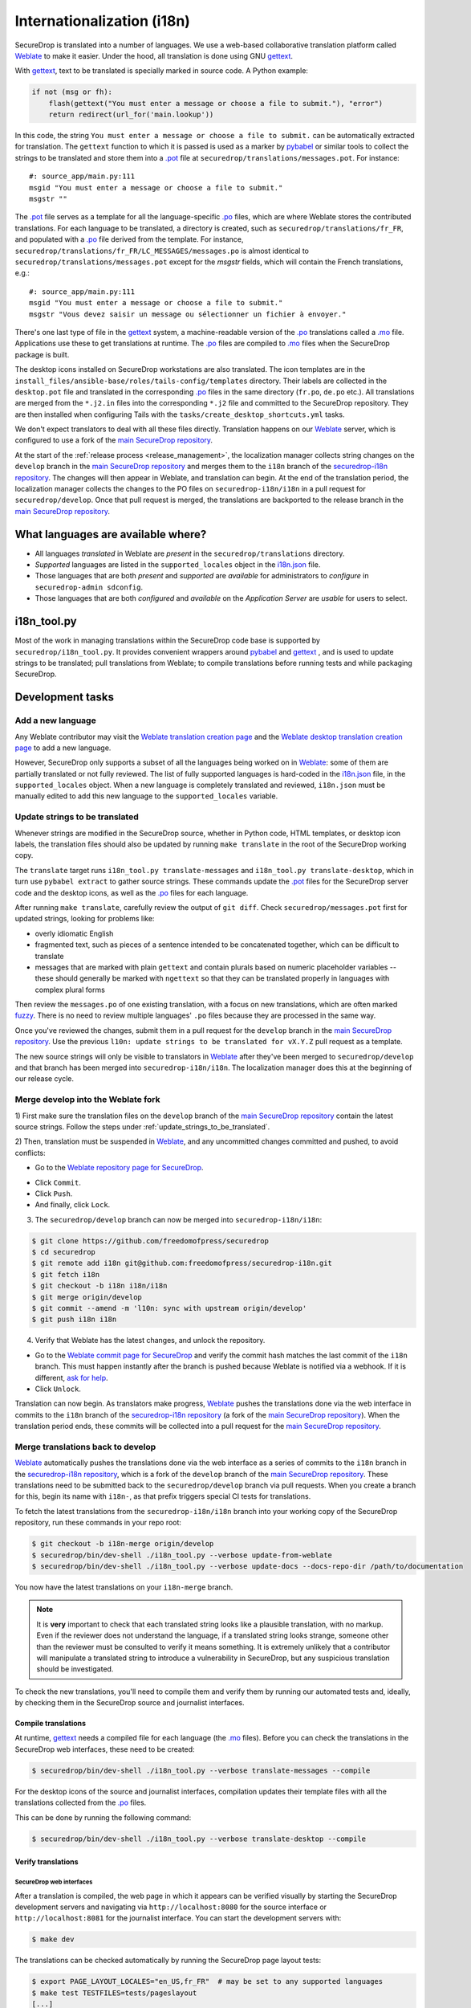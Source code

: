 Internationalization (i18n)
===========================

SecureDrop is translated into a number of languages. We use a
web-based collaborative translation platform called `Weblate`_ to make
it easier. Under the hood, all translation is done using GNU
`gettext`_.

With `gettext`_, text to be translated is specially marked in source
code. A Python example:

.. code:: python

   if not (msg or fh):
       flash(gettext("You must enter a message or choose a file to submit."), "error")
       return redirect(url_for('main.lookup'))

In this code, the string ``You must enter a message or choose a file to
submit.`` can be automatically extracted for translation. The
``gettext`` function to which it is passed is used as a marker by
`pybabel <https://babel.pocoo.org/en/latest/>`__ or similar tools to collect the
strings to be translated and store them into a `.pot`_ file at
``securedrop/translations/messages.pot``. For instance:

::

    #: source_app/main.py:111
    msgid "You must enter a message or choose a file to submit."
    msgstr ""

The `.pot`_ file serves as a template for all the language-specific
`.po`_ files, which are where Weblate stores the contributed
translations. For each language to be translated, a directory is
created, such as ``securedrop/translations/fr_FR``, and populated with
a `.po`_ file derived from the template. For instance,
``securedrop/translations/fr_FR/LC_MESSAGES/messages.po`` is almost
identical to ``securedrop/translations/messages.pot`` except for the
`msgstr` fields, which will contain the French translations, e.g.:

::

    #: source_app/main.py:111
    msgid "You must enter a message or choose a file to submit."
    msgstr "Vous devez saisir un message ou sélectionner un fichier à envoyer."

There's one last type of file in the `gettext`_ system, a
machine-readable version of the `.po`_ translations called a `.mo`_
file. Applications use these to get translations at runtime. The `.po`_
files are compiled to `.mo`_ files when the SecureDrop package is built.

The desktop icons installed on SecureDrop workstations are also
translated.  The icon templates are in the
``install_files/ansible-base/roles/tails-config/templates`` directory.
Their labels are collected in the ``desktop.pot`` file and translated
in the corresponding `.po`_ files in the same directory (``fr.po``,
``de.po`` etc.). All translations are merged from the ``*.j2.in``
files into the corresponding ``*.j2`` file and committed to the
SecureDrop repository. They are then installed when configuring Tails
with the ``tasks/create_desktop_shortcuts.yml`` tasks.

We don't expect translators to deal with all these files
directly. Translation happens on our `Weblate`_ server, which is
configured to use a fork of the `main SecureDrop repository`_.

At the start of the :ref:`release process <release_management>`, the
localization manager collects string changes on the ``develop`` branch
in the `main SecureDrop repository`_ and merges them to the ``i18n``
branch of the `securedrop-i18n repository`_. The changes will then
appear in Weblate, and translation can begin. At the end of the
translation period, the localization manager collects the changes to
the PO files on ``securedrop-i18n/i18n`` in a pull request for
``securedrop/develop``. Once that pull request is merged, the
translations are backported to the release branch in the `main
SecureDrop repository`_.

What languages are available where?
-----------------------------------

* All languages *translated* in Weblate are *present* in the
  ``securedrop/translations`` directory.
* *Supported* languages are listed in the ``supported_locales`` object in the
  `i18n.json`_ file.
* Those languages that are both *present* and *supported* are *available* for
  administrators to *configure* in ``securedrop-admin sdconfig``.
* Those languages that are both *configured* and *available* on the
  *Application Server* are *usable* for users to select.

i18n_tool.py
------------

Most of the work in managing translations within the SecureDrop code
base is supported by ``securedrop/i18n_tool.py``. It provides
convenient wrappers around `pybabel`_ and `gettext`_ , and is used to
update strings to be translated; pull translations from Weblate; to
compile translations before running tests and while packaging
SecureDrop.

Development tasks
-----------------

.. _add_a_new_language:

Add a new language
^^^^^^^^^^^^^^^^^^

Any Weblate contributor may visit the `Weblate translation creation page`_ and
the `Weblate desktop translation creation page`_ to add a new language.

However, SecureDrop only supports a subset of all the languages being worked on
in `Weblate`_: some of them are partially translated or not fully reviewed. The
list of fully supported languages is hard-coded in the `i18n.json`_ file, in
the ``supported_locales`` object. When a new language is completely translated
and reviewed, ``i18n.json`` must be manually edited to add this new language to
the ``supported_locales`` variable.

.. _update_strings_to_be_translated:

Update strings to be translated
^^^^^^^^^^^^^^^^^^^^^^^^^^^^^^^

Whenever strings are modified in the SecureDrop source, whether in
Python code, HTML templates, or desktop icon labels, the translation
files should also be updated by running ``make translate`` in the root
of the SecureDrop working copy.

The ``translate`` target runs ``i18n_tool.py translate-messages`` and
``i18n_tool.py translate-desktop``, which in turn use ``pybabel
extract`` to gather source strings.  These commands update the `.pot`_
files for the SecureDrop server code and the desktop icons, as well as
the `.po`_ files for each language.

After running ``make translate``, carefully review the output of ``git
diff``. Check ``securedrop/messages.pot`` first for updated strings,
looking for problems like:

* overly idiomatic English
* fragmented text, such as pieces of a sentence intended to be
  concatenated together, which can be difficult to translate
* messages that are marked with plain ``gettext`` and contain plurals
  based on numeric placeholder variables -- these should generally be
  marked with ``ngettext`` so that they can be translated properly in
  languages with complex plural forms

Then review the ``messages.po`` of one existing translation, with a
focus on new translations, which are often marked `fuzzy
<https://www.gnu.org/software/gettext/manual/html_node/Fuzzy-Entries.html>`__. There
is no need to review multiple languages' ``.po`` files because they
are processed in the same way.

Once you've reviewed the changes, submit them in a pull request for the
``develop`` branch in the `main SecureDrop repository`_.  Use the previous
``l10n: update strings to be translated for vX.Y.Z`` pull request as a
template.

The new source strings will only be visible to translators in
`Weblate`_ after they've been merged to ``securedrop/develop`` and
that branch has been merged into ``securedrop-i18n/i18n``. The
localization manager does this at the beginning of our release cycle.

.. _merge_develop_to_weblate:

Merge develop into the Weblate fork
^^^^^^^^^^^^^^^^^^^^^^^^^^^^^^^^^^^

1) First make sure the translation files on the ``develop`` branch of
the `main SecureDrop repository`_ contain the latest source
strings. Follow the steps under
:ref:`update_strings_to_be_translated`.

2) Then, translation must be suspended in `Weblate`_, and any
uncommitted changes committed and pushed, to avoid conflicts:

* Go to the `Weblate repository page for SecureDrop`_.

|Weblate commit Lock|

* Click ``Commit``.
* Click ``Push``.
* And finally, click ``Lock``.

|Weblate commit Locked|

3) The ``securedrop/develop`` branch can now be merged into
   ``securedrop-i18n/i18n``:

.. code:: sh

    $ git clone https://github.com/freedomofpress/securedrop
    $ cd securedrop
    $ git remote add i18n git@github.com:freedomofpress/securedrop-i18n.git
    $ git fetch i18n
    $ git checkout -b i18n i18n/i18n
    $ git merge origin/develop
    $ git commit --amend -m 'l10n: sync with upstream origin/develop'
    $ git push i18n i18n


4) Verify that Weblate has the latest changes, and unlock the repository.

* Go to the `Weblate commit page for SecureDrop`_ and verify the
  commit hash matches the last commit of the ``i18n`` branch. This must
  happen instantly after the branch is pushed because Weblate is
  notified via a webhook. If it is different,
  `ask for help <https://gitter.im/freedomofpress/securedrop>`__.

* Click ``Unlock``.

|Weblate commit Unlock|

Translation can now begin. As translators make progress, `Weblate`_
pushes the translations done via the web interface in commits to the
``i18n`` branch of the `securedrop-i18n repository`_ (a fork of the
`main SecureDrop repository`_). When the translation period ends,
these commits will be collected into a pull request for the `main
SecureDrop repository`_.

|Weblate commit Unlocked|


.. _merge_weblate_to_develop:

Merge translations back to develop
^^^^^^^^^^^^^^^^^^^^^^^^^^^^^^^^^^

`Weblate`_ automatically pushes the translations done via the web
interface as a series of commits to the ``i18n`` branch in the
`securedrop-i18n repository`_, which is a fork of the ``develop``
branch of the `main SecureDrop repository`_. These translations need
to be submitted back to the ``securedrop/develop`` branch via pull
requests. When you create a branch for this, begin its name with
``i18n-``, as that prefix triggers special CI tests for translations.

To fetch the latest translations from the ``securedrop-i18n/i18n`` branch into your
working copy of the SecureDrop repository, run these commands in your
repo root:

.. code:: sh

    $ git checkout -b i18n-merge origin/develop
    $ securedrop/bin/dev-shell ./i18n_tool.py --verbose update-from-weblate
    $ securedrop/bin/dev-shell ./i18n_tool.py --verbose update-docs --docs-repo-dir /path/to/documentation

You now have the latest translations on your ``i18n-merge`` branch.

.. note::

    It is **very** important to check that each translated string
    looks like a plausible translation, with no markup. Even if the
    reviewer does not understand the language, if a translated string
    looks strange, someone other than the reviewer must be consulted
    to verify it means something. It is extremely unlikely that a
    contributor will manipulate a translated string to introduce a
    vulnerability in SecureDrop, but any suspicious translation should
    be investigated.

To check the new translations, you'll need to compile them and verify
them by running our automated tests and, ideally, by checking them in
the SecureDrop source and journalist interfaces.

Compile translations
~~~~~~~~~~~~~~~~~~~~

At runtime, `gettext`_ needs a compiled file for each language (the
`.mo`_ files). Before you can check the translations in the SecureDrop
web interfaces, these need to be created:

.. code:: sh

    $ securedrop/bin/dev-shell ./i18n_tool.py --verbose translate-messages --compile

For the desktop icons of the source and journalist interfaces,
compilation updates their template files with all the translations
collected from the `.po`_ files.

This can be done by running the following command:

.. code:: sh

    $ securedrop/bin/dev-shell ./i18n_tool.py --verbose translate-desktop --compile

Verify translations
~~~~~~~~~~~~~~~~~~~

SecureDrop web interfaces
"""""""""""""""""""""""""

After a translation is compiled, the web page in which it appears can
be verified visually by starting the SecureDrop development servers
and navigating via ``http://localhost:8080`` for the source interface
or ``http://localhost:8081`` for the journalist interface. You can
start the development servers with:

.. code:: sh

     $ make dev

The translations can be checked automatically by running the
SecureDrop page layout tests:

.. code:: sh

     $ export PAGE_LAYOUT_LOCALES="en_US,fr_FR"  # may be set to any supported languages
     $ make test TESTFILES=tests/pageslayout
     [...]
     tests/pageslayout/test_journalist.py::TestJournalistLayout::test_account_edit_hotp_secret[en_US] PASSED
     tests/pageslayout/test_journalist.py::TestJournalistLayout::test_account_edit_hotp_secret[fr_FR] PASSED
     [...]

.. note:: if unset, PAGE_LAYOUT_LOCALES defaults to en_US (US English) and ar (Arabic).

After running the tests, screenshots for each locale are available
in ``securedrop/tests/pageslayout/screenshots/<locale>``,
e.g. ``securedrop/tests/pageslayout/screenshots/fr_FR``. Screenshot
filenames can be found in the tests that created them, in
``securedrop/tests/pageslayout/test_journalist.py`` or
``securedrop/tests/pageslayout/test_source.py``.

Desktop icons
"""""""""""""

The translated templates for the desktop icons are:

- ``install_files/ansible-base/roles/tails-config/templates/desktop-journalist-icon.j2``
- ``install_files/ansible-base/roles/tails-config/templates/desktop-source-icon.j2``

Check that each of them contains a ``Name`` line for each of SecureDrop's supported locales.

Push your branch and create a pull request
~~~~~~~~~~~~~~~~~~~~~~~~~~~~~~~~~~~~~~~~~~

After you've checked the translations, you're ready to push your
``i18n-merge`` branch and create a pull request to get the
translations merged to the SecureDrop ``develop`` branch.

.. note:: If there have been multiple commits per language, as can
          happen if source strings need to be translated again after
          being changed to correct critical errors, or to incorporate
          suggestions from the source string feedback period, they
          should be combined via an interactive rebase. Reorder the
          commits to group them by language, then squash the commits
          for each language into one. The goal is to end up with one
          commit per supported language on the merge branch.

When you're happy with the state of language commits on your merge branch:

.. code:: sh

    $ git commit -m "l10n: compile desktop icons' translations" # if needed
    $ git push -u origin i18n-merge

.. note:: The CI job ``translation-tests`` will automatically run the
          above page layout tests in all supported languages on
          branches named with the prefix ``i18n-``. If you've followed
          that naming convention, the translation tests should soon be
          run on your pull request.

          If you have an abundance of time, you can run all the
          translation tests locally with:

          .. code:: sh

              $ make translation-test

And at long last, you're done. Go to
https://github.com/freedomofpress/securedrop and propose a pull
request.

.. note:: Unlike the SecureDrop application translations, the desktop
          icon translations are compiled and merged into the
          repository. They need to be available in their translated
          form when ``securedrop-admin tailsconfig`` is run, because
          the development environment is not available.

.. _i18n_release:


Update Weblate screenshots
^^^^^^^^^^^^^^^^^^^^^^^^^^

You can use the script ``securedrop/upload_screenshots.py`` to update
UI screenshots that are used to illustrate strings in Weblate. The script
depends on the existence of up-to-date layout test results, which you can
generate using this command in the base directory:

.. code:: sh

    $ LOCALES=en_US make translation-test

Inspect the screenshots in the directory ``securedrop/tests/pageslayout/screenshots/en_US``
and make sure that their content corresponds to the expected version of the
codebase.

`Obtain your API key <https://weblate.securedrop.org/accounts/profile/#api>`__
in Weblate. Export the token to the environment variable ``WEBLATE_API_TOKEN``.
You can now run this command to perform an upload:

.. code:: sh

    $ securedrop/upload-screenshots.py

If new screenshots were added as part of this run, make sure to associate them
with relevant strings in Weblate, which you can do from the
`screenshots list <https://weblate.securedrop.org/screenshots/securedrop/securedrop/>`__.

.. _release_management:

Release Management
------------------

Two weeks before the release: string freeze
^^^^^^^^^^^^^^^^^^^^^^^^^^^^^^^^^^^^^^^^^^^

.. note::

    If both a Localization Manager and a deputy are assigned for this release,
    consider pairing on this ceremony, both for knowledge-sharing and so that
    the intermediate pull requests can be reviewed and merged promptly.

When features for a new SecureDrop release are frozen, the localization manager for the release will:

* :ref:`merge_develop_to_weblate`.
* `Update Weblate screenshots`_ so translators can see new or modified source strings in context.
* Update the `i18n timeline`_ in the translation section of the forum.
* Add a `Weblate announcement`_ for the ``securedrop/securedrop`` component with
  the translation timeline for the release.

  * **Important:** Make sure the ``Notify users`` box is checked, so that
    translators receive an email alert.

  * You can view a history of past announcements in Weblate's `Django admin
    panel`_, or use this template:

      Translation for the SecureDrop X.Y.Z release has begun.  If you have
      suggestions for source strings, please get them to us by YYYY-MM-DD.
      Translation will end on YYYY-MM-DD.

  * Set the **Expiry date** to release day itself (the day *after* the translation deadline).
* Remind all developers about the string freeze in `Gitter <https://gitter.im/freedomofpress/securedrop>`__,
  for example using this template:

    Hello! We've just opened translations for the upcoming SecureDrop 2.3.0
    release.  If you have suggestions for source strings, please get them to us
    by 2022-03-20.  Translation will end on 2022-03-27.

    Translations are done using Weblate (https://weblate.securedrop.org/projects/securedrop/securedrop/).  If you haven't used it before, <https://developers.securedrop.org/en/latest/translations.html> has instructions on how to get started.

* Update Localization Lab via the
  `SecureDrop Coordination <https://community.internetfreedomfestival.org/community/channels/securedrop-coordination>`__ channel
  in the `IFF Mattermost <https://internetfreedomfestival.org/wiki/index.php/IFF_Mattermost>`__.
* During the feedback period, monitor Weblate comments and suggestions, and open
  a pull request for every source string suggestion coming from translators.

Remember that :ref:`supported languages <add_a_new_language>` are the
priority during this period.  That is, while translation contributions
are welcome for all languages, the pre-release goal is to keep the
current set of supported languages at 100% translation in Weblate.
Localization Lab can marshal individual translators to help meet this
goal.

Release day
^^^^^^^^^^^
.. note::

    If both a Localization Manager and a deputy are assigned for this release,
    consider pairing on this ceremony, both for knowledge-sharing and so that
    the intermediate pull requests can be reviewed and merged promptly.

Prior to cutting the final release, the localization manager must:

* :ref:`merge_weblate_to_develop`
  (`see example PR <https://github.com/freedomofpress/securedrop/pull/6014>`__)
* Submit a backport PR of these changes into the release branch
  (`see example PR <https://github.com/freedomofpress/securedrop/pull/6016>`__)
* :ref:`Update the documentation screenshots <updating_screenshots>`.
* Provide translator credits to add to the SecureDrop release announcement.

Then, post-release, either same day or day-after, the localization manager should:

* Remove the `Weblate announcement`_ about this release's translation timeline
  (if you set an end-date on the original announcement, this may happen automatically)
* Update the `i18n timeline`_ in the forum.

Translator credits
^^^^^^^^^^^^^^^^^^

Correct acknowledgment of translators' contributions is important, so
``i18n_tool.py`` makes it easy to list the translators who have helped
since the last merge of Weblate translations, with ``i18n_tool.py
list-translators``. A list of everyone who has ever contributed
translations to SecureDrop can be obtained with ``i18n_tool.py
list-translators --all``. There are ``Makefile`` targets for these,
``list-translators`` and ``list-all-translators``, e.g:

.. code:: sh

    $ make list-all-translators
    ar:
      A. Nonymous
      Ahmad Gharbeia
      Ahmed Essam
      Ali Boshanab
    [...]

.. _i18n-administrator-permissions:

Weblate administration
----------------------

.. note:: The privilege escalation workflow is different for
          :ref:`code maintainers <contributor-permissions>` and
          :ref:`translation maintainers <i18n-administrator-permissions>`.

A translation admin has special permissions on `Weblate`_ and the
repositories. When someone is willing to become an admin, a thread is
started in `the translation section of the forum
<https://forum.securedrop.org/c/translations>`_. If there is consensus
after a week, the permissions of the new admin are elevated. If there
is not yet consensus, a public vote is organized among the current
admins.

The privileges of an admin who has not been active for six months or
more are revoked, but they can apply again at any time.

The community of SecureDrop translators works very closely with the
SecureDrop developers and some of them participate in both
groups. However, the translator community has a different set of rules
and permissions, and therefore independent policies from SecureDrop
itself.

Admin permissions
^^^^^^^^^^^^^^^^^

The full set of admin permissions can be granted at:

* https://weblate.securedrop.org/admin/weblate_auth/user/ (grant staff and superuser status)
* https://forum.securedrop.org/admin/users/list/active (click on the user and ``Grant Moderation``)
* https://github.com/freedomofpress/securedrop-i18n (make sure that the user has commit access)

Granting reviewer privileges in Weblate
^^^^^^^^^^^^^^^^^^^^^^^^^^^^^^^^^^^^^^^

* Visit https://weblate.securedrop.org/admin/weblate_auth/user/.
* Click on the user name.
* In the ``Groups`` block:
    * Select ``Localizationlab`` in the ``Available groups`` list and
      click on the right arrow to move it to the ``Chosen groups``
      list.
    * Select ``Users`` in the ``Chosen groups`` list and click on the
      left arrow to remove it.

Update the Weblate full text index
^^^^^^^^^^^^^^^^^^^^^^^^^^^^^^^^^^

`Weblate`_'s full-text index can occasionally get out of sync. When
this happens, `Weblate`_'s search may fail to find a word that you
know exists in the source strings. You can rebuild the index with:

.. code:: sh

      $ ssh debian@weblate.securedrop.org
      $ cd /app/weblate
      $ sudo docker-compose run weblate rebuild_index --all --clean

Note that the new index may not be used right away. Some workers may
still have the old index open. If the index is holding up translators
with a release looming, the server can be rebooted.


.. _`gettext`: https://www.gnu.org/software/gettext/
.. _`.pot`: https://www.gnu.org/software/gettext/manual/gettext.html#index-files_002c-_002epot
.. _`.po`: https://www.gnu.org/software/gettext/manual/gettext.html#PO-Files
.. _`.mo`: https://www.gnu.org/software/gettext/manual/gettext.html#MO-Files
.. _`pybabel`: https://babel.pocoo.org/en/latest/
.. _`Weblate`: https://weblate.securedrop.org/
.. _`main SecureDrop repository`: https://github.com/freedomofpress/securedrop
.. _`securedrop-i18n repository`: https://github.com/freedomofpress/securedrop-i18n
.. _`patch they contain is unique`: https://git-scm.com/docs/git-patch-id
.. _`Weblate commit page for SecureDrop`: https://weblate.securedrop.org/projects/securedrop/securedrop/#information
.. _`Weblate repository page for SecureDrop`: https://weblate.securedrop.org/projects/securedrop/securedrop/#repository
.. _`Weblate translation creation page`: https://weblate.securedrop.org/new-lang/securedrop/securedrop/
.. _`Weblate desktop translation creation page`: https://weblate.securedrop.org/new-lang/securedrop/desktop/
.. _`i18n timeline`: https://forum.securedrop.org/t/about-the-translations-category/16
.. _`Weblate announcement`: https://weblate.securedrop.org/projects/securedrop/securedrop/#announcement
.. _`Django admin panel`: https://weblate.securedrop.org/admin/trans/announcement/
.. _`i18n.json`: https://github.com/freedomofpress/securedrop/blob/develop/securedrop/i18n.json

.. |Weblate commit Lock| image:: images/weblate/admin-lock.png
.. |Weblate commit Locked| image:: images/weblate/admin-locked.png
.. |Weblate commit Unlock| image:: images/weblate/admin-unlock.png
.. |Weblate commit Unlocked| image:: images/weblate/admin-unlocked.png
